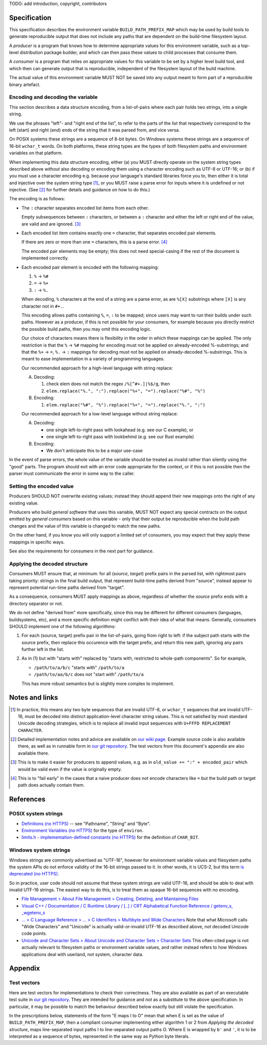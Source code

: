 TODO: add introduction, copyright, contributors

Specification
=============

This specification describes the environment variable ``BUILD_PATH_PREFIX_MAP``
which may be used by build tools to generate reproducible output that does not
include any paths that are dependent on the build-time filesystem layout.

A *producer* is a program that knows how to determine appropriate values for
this environment variable, such as a top-level distribution package builder,
and which can then pass these values to child processes that consume them.

A *consumer* is a program that relies on appropriate values for this variable
to be set by a higher level build tool, and which then can generate output that
is reproducible, independent of the filesystem layout of the build machine.

The actual value of this environment variable MUST NOT be saved into any output
meant to form part of a reproducible binary artefact.


Encoding and decoding the variable
----------------------------------

This section describes a data structure encoding, from a list-of-pairs where
each pair holds two strings, into a single string.

We use the phrases "left"- and "right end of the list", to refer to the parts
of the list that respectively correspond to the left (start) and right (end)
ends of the string that it was parsed from, and vice versa.

On POSIX systems these strings are a sequence of 8-bit bytes. On Windows
systems these strings are a sequence of 16-bit ``wchar_t`` words. On both
platforms, these string types are the types of both filesystem paths and
environment variables on that platform.

When implementing this data structure encoding, either (a) you MUST directly
operate on the system string types described above *without* also decoding or
encoding them using a character encoding such as UTF-8 or UTF-16; or (b) if you
must use a character encoding e.g. because your language's standard libraries
force you to, then either it is total and injective over the system string type
[1]_, or you MUST raise a parse error for inputs where it is undefined or not
injective. (See [2]_ for further details and guidance on how to do this.)

The encoding is as follows:

- The ``:`` character separates encoded list items from each other.

  Empty subsequences between ``:`` characters, or between a ``:`` character and
  either the left or right end of the value, are valid and are ignored. [3]_

- Each encoded list item contains exactly one ``=`` character, that separates
  encoded pair elements.

  If there are zero or more than one ``=`` characters, this is a parse error.
  [4]_

  The encoded pair elements may be empty; this does not need special-casing if
  the rest of the document is implemented correctly.

- Each encoded pair element is encoded with the following mapping:

  1. ``%`` → ``%#``
  2. ``=`` → ``%+``
  3. ``:`` → ``%.``

  When decoding, ``%`` characters at the end of a string are a parse error, as
  are ``%[X]`` substrings where ``[X]`` is any character not in ``#+.``.

  This encoding allows paths containing ``%``, ``=``, ``:`` to be mapped; since
  users may want to run their builds under such paths. However as a producer,
  if this is not possible for your consumers, for example because you directly
  restrict the possible build paths, then you may omit this encoding logic.

  Our choice of characters means there is flexibility in the order in which
  these mappings can be applied. The only restriction is that the ``%`` →
  ``%#`` mapping for encoding must not be applied on already-encoded
  %-substrings; and that the ``%+`` → ``=``, ``%.`` → ``:`` mappings for
  decoding must not be applied on already-decoded %-substrings. This is meant
  to ease implementation in a variety of programming languages.

  Our recommended approach for a high-level language with string replace:

  A. Decoding:

     1. check elem does not match the regex ``/%[^#+.]|%$/g``, then
     2. ``elem.replace("%.", ":").replace("%+", "=").replace("%#", "%")``

  B. Encoding:

     1. ``elem.replace("%#", "%").replace("%+", "=").replace("%.", ":")``

  Our recommended approach for a low-level language without string replace:

  A. Decoding:

     - one single left-to-right pass with lookahead (e.g. see our C example), or
     - one single left-to-right pass with lookbehind (e.g. see our Rust example)

  B. Encoding:

     - We don't anticipate this to be a major use-case

In the event of parse errors, the whole value of the variable should be treated
as invalid rather than silently using the "good" parts. The program should exit
with an error code appropriate for the context, or if this is not possible then
the parser must communicate the error in some way to the caller.


Setting the encoded value
-------------------------

Producers SHOULD NOT overwrite existing values; instead they should append
their new mappings onto the right of any existing value.

Producers who build *general software* that uses this variable, MUST NOT expect
any special contracts on the output emitted by *general consumers* based on
this variable - only that their output be reproducible when the build path
changes and the value of this variable is changed to match the new paths.

On the other hand, if you know you will only support a limited set of
consumers, you may expect that they apply these mappings in specific ways.

See also the requirements for consumers in the next part for guidance.


Applying the decoded structure
------------------------------

Consumers MUST ensure that, at minimum: for all (*source*, *target*) prefix
pairs in the parsed list, with rightmost pairs taking priority: strings in the
final build output, that represent build-time paths derived from "source",
instead appear to represent potential run-time paths derived from "target".

As a consequence, consumers MUST apply mappings as above, regardless of whether
the *source* prefix ends with a directory separator or not.

We do not define "derived from" more specifically, since this may be different
for different consumers (languages, buildsystems, etc), and a more specific
definition might conflict with their idea of what that means. Generally,
consumers SHOULD implement one of the following algorithms:

1. For each (source, target) prefix pair in the list-of-pairs, going from right
   to left: if the subject path starts with the source prefix, then replace
   this occurence with the target prefix, and return this new path, ignoring
   any pairs further left in the list.

2. As in (1) but with "starts with" replaced by "starts with, restricted to
   whole-path components". So for example,

   - ``/path/to/a/b/c`` "starts with" ``/path/to/a``
   - ``/path/to/aa/b/c`` does not "start with" ``/path/to/a``

   This has more robust semantics but is slightly more complex to implement.


Notes and links
===============

.. [1] In practice, this means any two byte sequences that are invalid UTF-8,
    or ``wchar_t`` sequences that are invalid UTF-16, must be decoded into
    distinct application-level character string values. This is not satisfied
    by most standard Unicode decoding strategies, which is to replace all
    invalid input sequences with ``U+FFFD REPLACEMENT CHARACTER``.

.. [2] Detailed implementation notes and advice are available on `our wiki page
    <https://wiki.debian.org/ReproducibleBuilds/BuildPathProposal#Implementation_notes>`_.
    Example source code is also available there, as well as in runnable form in
    `our git repository
    <https://anonscm.debian.org/git/reproducible/standards.git/tree/build-path-prefix-map>`_.
    The test vectors from this document's appendix are also available there.

.. [3] This is to make it easier for producers to append values, e.g. as in
    ``old_value += ":" + encoded_pair`` which would be valid even if the value
    is originally empty.

.. [4] This is to "fail early" in the cases that a naive producer does not
    encode characters like ``=`` but the build path or target path does
    actually contain them.


References
==========

POSIX system strings
--------------------

- `Definitions (no HTTPS)
  <http://pubs.opengroup.org/onlinepubs/9699919799/basedefs/V1_chap03.html>`_
  -- see "Pathname", "String" and "Byte".

- `Environment Variables (no HTTPS)
  <http://pubs.opengroup.org/onlinepubs/9699919799/basedefs/V1_chap08.html>`_
  for the type of ``environ``.

- `limits.h - implementation-defined constants (no HTTPS)
  <http://pubs.opengroup.org/onlinepubs/9699919799/basedefs/limits.h.html>`_
  for the definition of ``CHAR_BIT``.

Windows system strings
----------------------

Windows strings are commonly advertised as "UTF-16", however for environment
variable values and filesystem paths the system APIs do not enforce validity of
the 16-bit strings passed to it. In other words, it is UCS-2, but this term `is
deprecated (no HTTPS) <http://unicode.org/faq/utf_bom.html#utf16-1>`_.

So in practice, user code should not assume that these system strings are valid
UTF-16, and should be able to deal with invalid UTF-16 strings. The easiest way
to do this, is to treat them as opaque 16-bit sequences with no encoding.

- `File Management > About File Management > Creating, Deleting, and Maintaining Files
  <https://msdn.microsoft.com/en-us/library/windows/desktop/aa365247(v=vs.85).aspx>`_

- `Visual C++ / Documentation / C Runtime Library / [..] / CRT Alphabetical
  Function Reference / getenv_s, _wgetenv_s
  <https://docs.microsoft.com/en-us/cpp/c-runtime-library/reference/getenv-s-wgetenv-s>`_

- `... > C Language Reference > ... > C Identifiers > Multibyte and Wide Characters
  <https://msdn.microsoft.com/en-us/library/z207t55f.aspx>`_ Note that what
  Microsoft calls "Wide Characters" and "Unicode" is actually valid-or-invalid
  UTF-16 as described above, *not* decoded Unicode code points.

- `Unicode and Character Sets > About Unicode and Character Sets > Character Sets
  <https://msdn.microsoft.com/en-us/library/windows/desktop/dd374069(v=vs.85).aspx>`_
  This often-cited page is not actually relevant to filesystem paths or
  environment variable values, and rather instead refers to how Windows
  applications deal with userland, not system, character data.


Appendix
============

Test vectors
------------

Here are test vectors for implementations to check their correctness. They are
also available as part of an executable test suite in `our git repository
<https://anonscm.debian.org/git/reproducible/standards.git/tree/build-path-prefix-map>`_.
They are intended for guidance and *not* as a substitute to the above
specification. In particular, it may be possible to match the behaviour
described below exactly but still violate the specification.

In the prescriptions below, statements of the form "E maps I to O" mean that
when E is set as the value of ``BUILD_PATH_PREFIX_MAP``, then a compliant
consumer implementing either algorithm 1 or 2 from *Applying the decoded
structure*, maps line-separated input paths I to line-separated output paths O.
Where E is wrapped by ``b'`` and ``'``, it is to be interpreted as a sequence
of bytes, represented in the same way as Python byte literals.

